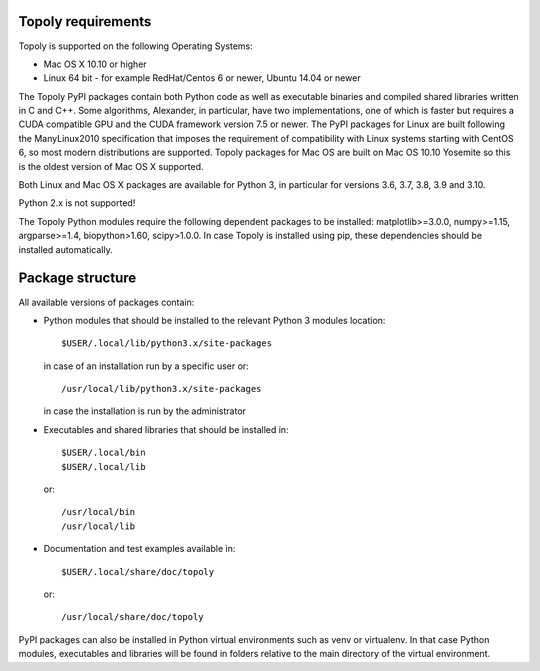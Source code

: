 Topoly requirements
=======================

Topoly is supported on the following Operating Systems:

* Mac OS X 10.10 or higher
* Linux 64 bit - for example RedHat/Centos 6 or newer, Ubuntu 14.04 or newer

The Topoly PyPI packages contain both Python code as well as executable 
binaries and compiled shared libraries written in C and C++. Some algorithms, 
Alexander, in particular, have two implementations, one of which is faster but 
requires a CUDA compatible GPU and the CUDA framework version 7.5 or newer. The 
PyPI packages for Linux are built following the ManyLinux2010 specification 
that imposes the requirement of compatibility with Linux systems starting with 
CentOS 6, so most modern distributions are supported. Topoly packages for Mac 
OS are built on Mac OS 10.10 Yosemite so this is the oldest version of Mac OS X
supported.

Both Linux and Mac OS X packages are available for Python 3, in particular for 
versions 3.6, 3.7, 3.8, 3.9 and 3.10.

Python 2.x is not supported!

The Topoly Python modules require the following dependent packages to be 
installed: matplotlib>=3.0.0, numpy>=1.15, argparse>=1.4, biopython>1.60, 
scipy>1.0.0. In case Topoly is installed using pip, these dependencies should 
be installed automatically.


Package structure
======================

All available versions of packages contain:

* Python modules that should be installed to the relevant Python 3 modules 
  location::

        $USER/.local/lib/python3.x/site-packages

  in case of an installation run by a specific user or::

        /usr/local/lib/python3.x/site-packages

  in case the installation is run by the administrator

* Executables and shared libraries that should be installed in::

        $USER/.local/bin
        $USER/.local/lib

  or::

        /usr/local/bin
        /usr/local/lib

* Documentation and test examples available in::

        $USER/.local/share/doc/topoly

  or::

        /usr/local/share/doc/topoly

PyPI packages can also be installed in Python virtual environments such as venv
or virtualenv. In that case Python modules, executables and libraries will be
found in folders relative to the main directory of the virtual environment.

